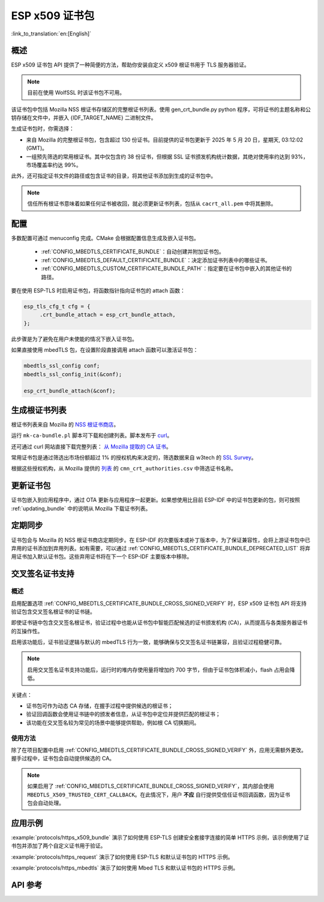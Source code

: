 ESP x509 证书包
===================

:link_to_translation:`en:[English]`

概述
-----

ESP x509 证书包 API 提供了一种简便的方法，帮助你安装自定义 x509 根证书用于 TLS 服务器验证。

.. note::

    目前在使用 WolfSSL 时该证书包不可用。

该证书包中包括 Mozilla NSS 根证书存储区的完整根证书列表。使用 gen_crt_bundle.py python 程序，可将证书的主题名称和公钥存储在文件中，并嵌入 {IDF_TARGET_NAME} 二进制文件。

生成证书包时，你需选择：

* 来自 Mozilla 的完整根证书包，包含超过 130 份证书。目前提供的证书包更新于 2025 年 5 月 20 日，星期天, 03:12:02 (GMT)。
* 一组预先筛选的常用根证书。其中仅包含约 38 份证书，但根据 SSL 证书颁发机构统计数据，其绝对使用率约达到 93%，市场覆盖率约达 99%。

此外，还可指定证书文件的路径或包含证书的目录，将其他证书添加到生成的证书包中。

.. note::

    信任所有根证书意味着如果任何证书被收回，就必须更新证书列表，包括从 ``cacrt_all.pem`` 中将其删除。

配置
------

多数配置可通过 menuconfig 完成。CMake 会根据配置信息生成及嵌入证书包。

 * :ref:`CONFIG_MBEDTLS_CERTIFICATE_BUNDLE`：自动创建并附加证书包。
 * :ref:`CONFIG_MBEDTLS_DEFAULT_CERTIFICATE_BUNDLE`：决定添加证书列表中的哪些证书。
 * :ref:`CONFIG_MBEDTLS_CUSTOM_CERTIFICATE_BUNDLE_PATH`：指定要在证书包中嵌入的其他证书的路径。

要在使用 ESP-TLS 时启用证书包，将函数指针指向证书包的 attach 函数：

.. code-block:: c

    esp_tls_cfg_t cfg = {
         .crt_bundle_attach = esp_crt_bundle_attach,
    };

此步骤是为了避免在用户未使能的情况下嵌入证书包。

如果直接使用 mbedTLS 包，在设置阶段直接调用 attach 函数可以激活证书包：

.. code-block:: c

    mbedtls_ssl_config conf;
    mbedtls_ssl_config_init(&conf);

    esp_crt_bundle_attach(&conf);


.. _updating_bundle:

生成根证书列表
----------------

根证书列表来自 Mozilla 的 `NSS 根证书商店 <https://wiki.mozilla.org/CA/Included_Certificates>`_。

运行 ``mk-ca-bundle.pl`` 脚本可下载和创建列表。脚本发布于 `curl <https://github.com/curl/curl>`_。

还可通过 curl 网站直接下载完整列表： `从 Mozilla 提取的 CA 证书 <https://curl.se/docs/caextract.html>`_。

常用证书包是通过筛选出市场份额超过 1% 的授权机构来决定的，筛选数据来自 w3tech 的 `SSL Survey <https://w3techs.com/technologies/overview/ssl_certificate>`_。

根据这些授权机构，从 Mozilla 提供的 `列表 <https://ccadb-public.secure.force.com/mozilla/IncludedCACertificateReportPEMCSV>`_ 的 ``cmn_crt_authorities.csv`` 中筛选证书名称。


更新证书包
------------

证书包嵌入到应用程序中，通过 OTA 更新与应用程序一起更新。如果想使用比目前 ESP-IDF 中的证书包更新的包，则可按照 :ref:`updating_bundle` 中的说明从 Mozilla 下载证书列表。


定期同步
-------------

证书包会与 Mozilla 的 NSS 根证书商店定期同步。在 ESP-IDF 的次要版本或补丁版本中，为了保证兼容性，会将上游证书包中已弃用的证书添加到弃用列表。如有需要，可以通过 :ref:`CONFIG_MBEDTLS_CERTIFICATE_BUNDLE_DEPRECATED_LIST` 将弃用证书加入默认证书包。这些弃用证书将在下一个 ESP-IDF 主要版本中移除。

交叉签名证书支持
----------------

概述
^^^^

启用配置选项 :ref:`CONFIG_MBEDTLS_CERTIFICATE_BUNDLE_CROSS_SIGNED_VERIFY` 时，ESP x509 证书包 API 将支持验证包含交叉签名根证书的证书链。

即使证书链中包含交叉签名根证书，验证过程中也能从证书包中智能匹配候选的证书颁发机构 (CA)，从而提高与各类服务器证书的互操作性。

启用该功能后，证书验证逻辑与默认的 mbedTLS 行为一致，能够确保与交叉签名证书链兼容，且验证过程稳健可靠。

.. note::

    启用交叉签名证书支持功能后，运行时的堆内存使用量将增加约 700 字节，但由于证书包体积减小，flash 占用会降低。

关键点：

- 证书包可作为动态 CA 存储，在握手过程中提供候选的根证书；
- 验证回调函数会使用证书链中的颁发者信息，从证书包中定位并提供匹配的根证书；
- 该功能在交叉签名较为常见的场景中能够提供帮助，例如根 CA 切换期间。

使用方法
^^^^^^^^

除了在项目配置中启用 :ref:`CONFIG_MBEDTLS_CERTIFICATE_BUNDLE_CROSS_SIGNED_VERIFY` 外，应用无需额外更改。握手过程中，证书包会自动提供候选的 CA。

.. note::

    如果启用了 :ref:`CONFIG_MBEDTLS_CERTIFICATE_BUNDLE_CROSS_SIGNED_VERIFY`，其内部会使用 ``MBEDTLS_X509_TRUSTED_CERT_CALLBACK``。在此情况下，用户 **不应** 自行提供受信任证书回调函数，因为证书包会自动处理。

应用示例
---------

:example:`protocols/https_x509_bundle` 演示了如何使用 ESP-TLS 创建安全套接字连接的简单 HTTPS 示例，该示例使用了证书包并添加了两个自定义证书用于验证。

:example:`protocols/https_request` 演示了如何使用 ESP-TLS 和默认证书包的 HTTPS 示例。

:example:`protocols/https_mbedtls` 演示了如何使用 Mbed TLS 和默认证书包的 HTTPS 示例。

API 参考
----------

.. include-build-file:: inc/esp_crt_bundle.inc
